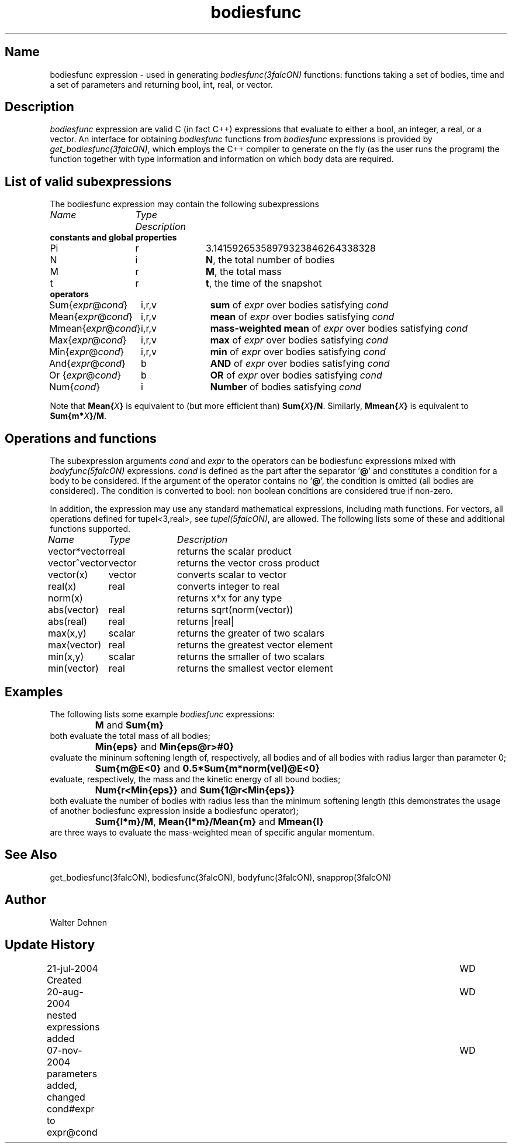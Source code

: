 .TH bodiesfunc 5falcON "07 November 2004"

.SH Name
bodiesfunc expression \- used in generating \fIbodiesfunc(3falcON)\fP
functions: functions taking a set of bodies, time and a set of
parameters and returning bool, int, real, or vector.

.SH Description
\fIbodiesfunc\fP expression are valid C (in fact C++) expressions that
evaluate to either a bool, an integer, a real, or a vector. An
interface for obtaining \fIbodiesfunc\fP functions from \fIbodiesfunc\fP
expressions is provided by \fIget_bodiesfunc(3falcON)\fP, which employs
the C++ compiler to generate on the fly (as the user runs the program)
the function together with type information and information on which body
data are required.
.SH List of valid subexpressions
The bodiesfunc expression may contain the following subexpressions
.sp 2
.nf
.ta \w'vtimes'u+14n +\w'vtimes.3c'u+2n
\fIName\fP	 \fIType\fP      \fIDescription\fP
.sp 5p
\fB constants and global properties\fP
Pi	r	3.14159265358979323846264338328
N	i	\fBN\fP, the total number of bodies
M	r	\fBM\fP, the total mass
t	r	\fBt\fP, the time of the snapshot
\fB operators\fP
Sum{\fIexpr\fP@\fIcond\fP}	i,r,v	\fBsum\fP of \fIexpr\fP over bodies satisfying \fIcond\fP
Mean{\fIexpr\fP@\fIcond\fP}	i,r,v	\fBmean\fP of \fIexpr\fP over bodies satisfying \fIcond\fP
Mmean{\fIexpr\fP@\fIcond\fP}	i,r,v	\fBmass-weighted mean\fP of \fIexpr\fP over bodies satisfying \fIcond\fP
Max{\fIexpr\fP@\fIcond\fP}	i,r,v	\fBmax\fP of \fIexpr\fP over bodies satisfying \fIcond\fP
Min{\fIexpr\fP@\fIcond\fP}	i,r,v	\fBmin\fP of \fIexpr\fP over bodies satisfying \fIcond\fP
And{\fIexpr\fP@\fIcond\fP}	b	\fBAND\fP of \fIexpr\fP over bodies satisfying \fIcond\fP
Or {\fIexpr\fP@\fIcond\fP}	b	\fBOR\fP  of \fIexpr\fP over bodies satisfying \fIcond\fP
Num{\fIcond\fP}	i		\fBNumber\fP of bodies satisfying \fIcond\fP
.fi

Note that \fBMean{\fP\fIX\fP\fB}\fP is equivalent to (but more efficient
than) \fBSum{\fP\fIX\fP\fB}/N\fP. Similarly, \fBMmean{\fP\fIX\fP\fB}\fP is
equivalent to \fBSum{m*\fP\fIX\fP\fB}/M\fP.

.SH Operations and functions
The subexpression arguments \fIcond\fP and \fIexpr\fP to the operators
can be bodiesfunc expressions mixed with \fIbodyfunc(5falcON)\fP
expressions. \fIcond\fP is defined as the part after the separator '\fB@\fP'
and constitutes a condition for a body to be considered. If the argument of the
operator contains no '\fB@\fP', the condition is omitted (all bodies are
considered). The condition is converted to bool: non boolean conditions are
considered true if non-zero.
.sp
In addition, the expression may use any standard mathematical
expressions, including math functions. For vectors, all operations
defined for tupel<3,real>, see \fItupel(5falcON)\fP, are allowed.
The following lists some of these and additional functions supported.
.sp 2
.nf
.ta \w'vtimes'u+8n +\w'vtimes.3c'u+2n
\fIName\fP	\fIType\fP	\fIDescription\fP
vector*vector	real		returns the scalar product
vector^vector	vector		returns the vector cross product
vector(x)	vector		converts scalar to vector
real(x)	real		converts integer to real
norm(x)				returns x*x for any type
abs(vector)	real		returns sqrt(norm(vector))
abs(real)	real		returns |real|
max(x,y)	scalar		returns the greater of two scalars
max(vector)	real		returns the greatest vector element		
min(x,y)	scalar		returns the smaller of two scalars
min(vector)	real		returns the smallest vector element		
.sp 5p

.SH Examples
The following lists some example \fIbodiesfunc\fP expressions:
.sp
	\fBM\fP and \fBSum{m}\fP
.br
both evaluate the total mass of all bodies;
.sp
	\fBMin{eps}\fP and \fBMin{eps@r>#0}\fP
.br
evaluate the mininum softening length of, respectively, all bodies and
of all bodies with radius larger than parameter 0;
.sp
	\fBSum{m@E<0}\fP and \fB0.5*Sum{m*norm(vel)@E<0}\fP
.br
evaluate, respectively, the mass and the kinetic energy of all bound
bodies;
.sp
	\fBNum{r<Min{eps}}\fP and \fBSum{1@r<Min{eps}}\fP
.br
both evaluate the number of bodies with radius less than the minimum
softening length (this demonstrates the usage of another bodiesfunc
expression inside a bodiesfunc operator);
.sp
	\fBSum{l*m}/M\fP, \fBMean{l*m}/Mean{m}\fP and \fBMmean{l}\fP
.br
are three ways to evaluate the mass-weighted mean of specific angular momentum.

.SH See Also
get_bodiesfunc(3falcON), bodiesfunc(3falcON), bodyfunc(3falcON), snapprop(3falcON)
.SH Author
Walter Dehnen
.SH Update History
.nf
.ta +1.0i +6.0i
21-jul-2004 Created	WD
20-aug-2004 nested expressions added	WD
07-nov-2004 parameters added, changed cond#expr to expr@cond	WD
.fi
